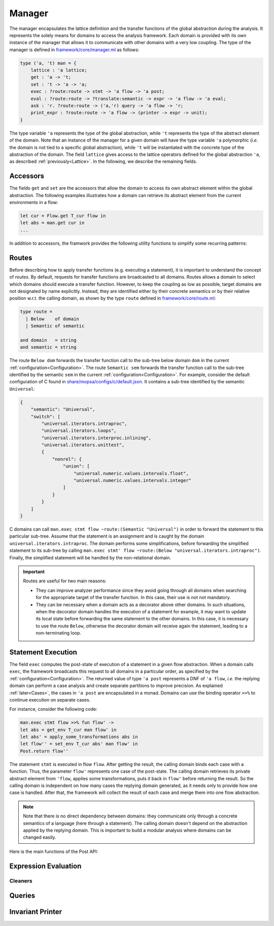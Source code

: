 Manager
=======

The manager encapsulates the lattice definition and the transfer functions of the global abstraction during the analysis.
It represents the solely means for domains to access the analysis framework.
Each domain is provided with its own instance of the manager that allows it to communicate with other domains with a very low coupling.
The type of the manager is defined in `framework/core/manager.ml <https://gitlab.com/mopsa/mopsa-analyzer/-/blob/main/analyzer/src/mopsa_analyzer/framework/core/manager.ml>`_ as follows:

.. code-block:: ocaml

    type ('a, 't) man = {
	lattice : 'a lattice;
	get : 'a -> 't;
	set : 't -> 'a -> 'a;
	exec : ?route:route -> stmt -> 'a flow -> 'a post;
	eval : ?route:route -> ?translate:semantic -> expr -> 'a flow -> 'a eval;
	ask : 'r. ?route:route -> ('a,'r) query -> 'a flow -> 'r;
	print_expr : ?route:route -> 'a flow -> (printer -> expr -> unit);
    }

The type variable ``'a`` represents the type of the global abstraction, while ``'t`` represents the type of the abstract element of the domain.
Note that an instance of the manager for a given domain will have the type variable ``'a`` polymorphic (*i.e.* the domain is not tied to a specific global abstraction), while ``'t`` will be instantiated with the concrete type of the abstraction of the domain.  
The field ``lattice`` gives access to the lattice operators defined for the global abstraction ``'a``, as described :ref:`previously<Lattice>`.
In the following, we describe the remaining fields.

Accessors
---------

The fields ``get`` and ``set`` are the accessors that allow the domain to access its own abstract element within the global abstraction.
The following examples illustrates how a domain can retrieve its abstract element from the current environments in a flow:

.. code-block:: ocaml

   let cur = Flow.get T_cur flow in
   let abs = man.get cur in
   ...

In addition to accessors, the framwork provides the following utility functions to simplify some recurring patterns:

.. describe:: set_env : token -> 't -> ('a,'t) man -> 'a flow

   Set the abstract element of a domain in a flow. ``set_env tk abs man flow`` is equivalent to ``Flow.set tk (man.set abs (man.get (Flow.get tk man.lattice flow))) man.lattice flow``.

.. describe:: get_env : token -> ('a,'t) man -> 'a flow -> 't

   Get the abstract element of a domain in a flow. ``get_env tk man flow`` is equivalent to ``man.get (Flow.get tk man.lattice flow)``.

.. describe:: map_env : token -> ('t -> 't) -> ('a,'t) man -> 'a flow -> 'a flow

   Apply a transformation on the abstract element of a domain in a flow. ``map_env tk f man flow`` is equivalent to ``set_env tk (f (get_env tk man flow)) man flow``.


Routes
------

Before describing how to apply transfer functions (e.g. executing a statement), it is important to understand the concept of *routes*.
By default, requests for transfer functions are broadcasted to all domains.
Routes allows a domain to select which domains should execute a transfer function.
However, to keep the coupling as low as possible, target domains are not designated by name explicitly.
Instead, they are identified either by their concrete semantics or by their relative position w.r.t. the calling domain, as shown by the type ``route`` defined in `framework/core/route.ml <https://gitlab.com/mopsa/mopsa-analyzer/-/blob/main/analyzer/src/mopsa_analyzer/framework/core/route.ml>`_:

.. code-block:: ocaml

   type route =
     | Below    of domain
     | Semantic of semantic

   and domain   = string
   and semantic = string

The route ``Below dom`` forwards the transfer function call to the sub-tree below domain ``dom`` in the current :ref:`configuration<Configuration>`.
The route ``Semantic sem`` forwards the transfer function call to the sub-tree identified by the semantic ``sem`` in the current :ref:`configuration<Configuration>`.
For example, consider the default configuration of C found in `share/mopsa/configs/c/default.json <https://gitlab.com/mopsa/mopsa-analyzer/-/blob/main/share/mopsa/configs/c/default.json>`_.
It contains a sub-tree identified by the semantic ``Universal``:

.. code-block:: json

    {
	"semantic": "Universal",
	"switch": [
	    "universal.iterators.intraproc",
	    "universal.iterators.loops",
	    "universal.iterators.interproc.inlining",
	    "universal.iterators.unittest",
	    {
		"nonrel": {
		    "union": [
			"universal.numeric.values.intervals.float",
			"universal.numeric.values.intervals.integer"
		    ]
		}
	    }
	]
    }

C domains can call ``man.exec stmt flow ~route:(Semantic "Universal")`` in order to forward the statement to this particular sub-tree.
Assume that the statement is an assignment and is caught by the domain ``universal.iterators.intraproc``.
The domain performs some simplifications, before forwarding the simplified statement to its sub-tree by calling ``man.exec stmt' flow ~route:(Below "universal.iterators.intraproc")``.
Finally, the simplified statement will be handled by the non-relational domain.

.. important::

   Routes are useful for two main reasons:

   - They can improve analyzer performance since they avoid going through all domains when searching for the appropriate target of the transfer function. In this case, their use is not not mandatory.
   - They can be necessary when a domain acts as a decorator above other domains. In such situations, when the decorator domain handles the execution of a statement for example, it may want to update its local state before forwarding the same statement to the other domains. In this case, it is necessary to use the route ``Below``, otherwise the decorator domain will receive again the statement, leading to a non-terminating loop.


Statement Execution
-------------------

The field ``exec`` computes the post-state of execution of a statement in a given flow abstraction.
When a domain calls ``exec``, the framework broadcasts this request to all domains in a particular order, as specified by the :ref:`configuration<Configuration>`.
The returned value of type ``'a post`` represents a DNF of ``'a flow``, *i.e.* the replying domain can perform a case analysis and create separate partitions to improve precision.
As explained :ref:`later<Cases>`, the cases in ``'a post`` are encapsulated in a monad.
Domains can use the binding operator ``>>%`` to continue execution on separate cases.

For instance, consider the following code:

.. code-block:: ocaml

   man.exec stmt flow >>% fun flow' ->
   let abs = get_env T_cur man flow' in
   let abs' = apply_some_transformations abs in
   let flow'' = set_env T_cur abs' man flow' in
   Post.return flow''

The statement ``stmt`` is executed in flow ``flow``.
After getting the result, the calling domain binds each case with a function.  
Thus, the parameter ``flow'`` represents one case of the post-state.
The calling domain retrieves its private abstract element from ``'flow``, applies some transformations, puts it back in ``flow'`` before returning the result.  
So the calling domain is independent on how many cases the replying domain generated, as it needs only to provide how one case is handled.
After that, the framework will collect the result of each case and merge them into one flow abstraction.

.. note::

   Note that there is no direct dependency between domains: they communicate only through a concrete semantics of a language (here through a statement).
   The calling domain doesn't depend on the abstraction applied by the replying domain.
   This is important to build a modular analysis where domains can be changed easily.

Here is the main functions of the Post API:

.. describe:: Post.return : 'a flow -> 'a post

   Return a post-state with a singleton flow.

.. describe:: Post.join : 'a post -> 'a post -> 'a post

   Join two post-states.

.. describe:: Post.join_list : empty:(unit -> 'a post) -> 'a post list -> 'a post

   Join a list of post-states. The parameter ``empty`` is called when the list is empty.

.. describe:: Post.meet : 'a post -> 'a post -> 'a post

   Intersect two post-states.

.. describe:: Post.meet_list : empty:(unit -> 'a post) -> 'a post list -> 'a post

   Intersect a list of post-states. The parameter ``empty`` is called when the list is empty.

.. describe:: Post.bind : ('a flow -> ('a,'r) cases) -> 'a post -> ('a,'r) cases

   Bind a post-state by a applying a function on each case.

.. describe:: (>>%) : 'a post -> ('a flow -> ('a,'r) cases) -> ('a,'r) cases

   Similar to ``Post.bind``.

.. describe:: Post.bind_opt : ('a flow -> ('a,'r) cases option) -> 'a post -> ('a,'r) cases option

   Similar to ``Post.bind`` but accepts a function that returns an option result. Useful for defining partial functions, as explained :ref:`here<Standard>`.

.. describe:: val (>>%?) : 'a post -> ('a flow -> ('a,'r) cases option) -> ('a,'r) cases option

   Similar to ``Post.bind_opt``.


Expression Evaluation
---------------------

Cleaners
^^^^^^^^

Queries
-------

Invariant Printer
-----------------
